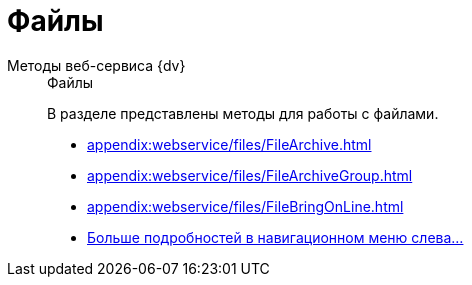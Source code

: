 :page-layout: home

= Файлы

[tabs]
====
Методы веб-сервиса {dv}::
+
.Файлы
****
В разделе представлены методы для работы с файлами.

* xref:appendix:webservice/files/FileArchive.adoc[]
* xref:appendix:webservice/files/FileArchiveGroup.adoc[]
* xref:appendix:webservice/files/FileBringOnLine.adoc[]
* xref:appendix:files.adoc[Больше подробностей в навигационном меню слева...]
****
====
